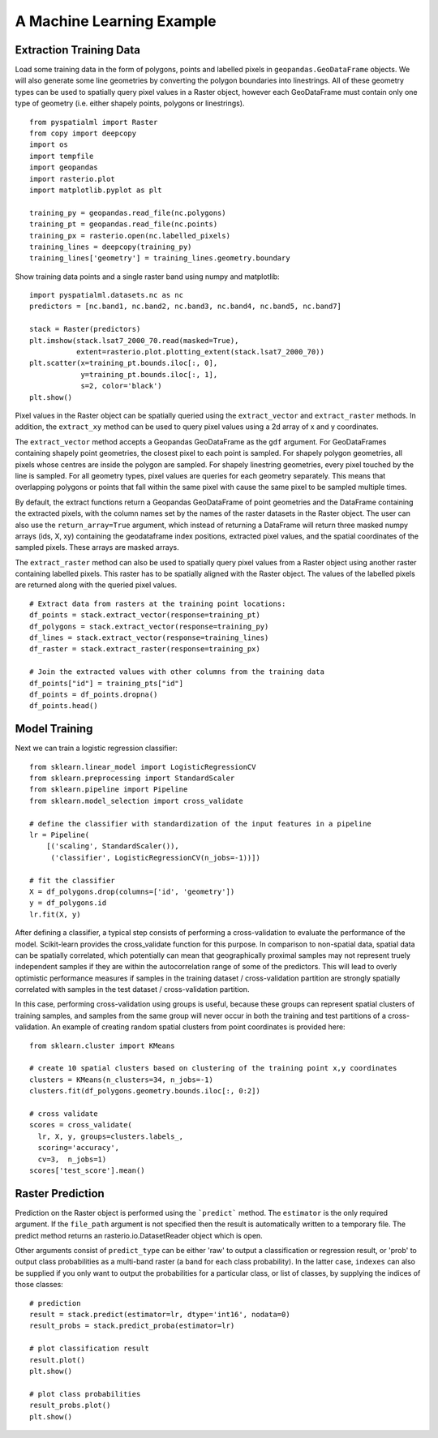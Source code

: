 A Machine Learning Example
==========================

Extraction Training Data
########################

Load some training data in the form of polygons, points and labelled pixels in
``geopandas.GeoDataFrame`` objects. We will also generate some line geometries by
converting the polygon boundaries into linestrings. All of these geometry types
can be used to spatially query pixel values in a Raster object, however each
GeoDataFrame must contain only one type of geometry (i.e. either shapely points,
polygons or linestrings).

::

    from pyspatialml import Raster
    from copy import deepcopy
    import os
    import tempfile
    import geopandas
    import rasterio.plot
    import matplotlib.pyplot as plt

    training_py = geopandas.read_file(nc.polygons)
    training_pt = geopandas.read_file(nc.points)
    training_px = rasterio.open(nc.labelled_pixels)
    training_lines = deepcopy(training_py)
    training_lines['geometry'] = training_lines.geometry.boundary

Show training data points and a single raster band using numpy and matplotlib:
::

    import pyspatialml.datasets.nc as nc
    predictors = [nc.band1, nc.band2, nc.band3, nc.band4, nc.band5, nc.band7]

    stack = Raster(predictors)
    plt.imshow(stack.lsat7_2000_70.read(masked=True),
               extent=rasterio.plot.plotting_extent(stack.lsat7_2000_70))
    plt.scatter(x=training_pt.bounds.iloc[:, 0],
                y=training_pt.bounds.iloc[:, 1],
                s=2, color='black')
    plt.show()

Pixel values in the Raster object can be spatially queried using the
``extract_vector`` and ``extract_raster`` methods. In addition, the
``extract_xy`` method can be used to query pixel values using a 2d array of x
and y coordinates.

The ``extract_vector`` method accepts a Geopandas GeoDataFrame as the
``gdf`` argument. For GeoDataFrames containing shapely point geometries, the closest pixel to each
point is sampled. For shapely polygon geometries, all pixels whose centres are
inside the polygon are sampled. For shapely linestring geometries, every pixel
touched by the line is sampled. For all geometry types, pixel values are queries
for each geometry separately. This means that overlapping polygons or points
that fall within the same pixel with cause the same pixel to be sampled multiple
times.

By default, the extract functions return a Geopandas GeoDataFrame of point
geometries and the DataFrame containing the extracted pixels, with the column
names set by the names of the raster datasets in the Raster object. The user can
also use the ``return_array=True`` argument, which instead of returning a
DataFrame will return three masked numpy arrays (ids, X, xy) containing the
geodataframe index positions, extracted pixel values, and the spatial coordinates of the
sampled pixels. These arrays are masked arrays.

The ``extract_raster`` method can also be used to spatially query pixel values
from a Raster object using another raster containing labelled pixels. This
raster has to be spatially aligned with the Raster object. The values of the labelled pixels are returned
along with the queried pixel values.

::

    # Extract data from rasters at the training point locations:
    df_points = stack.extract_vector(response=training_pt)
    df_polygons = stack.extract_vector(response=training_py)
    df_lines = stack.extract_vector(response=training_lines)
    df_raster = stack.extract_raster(response=training_px)
    
    # Join the extracted values with other columns from the training data
    df_points["id"] = training_pts["id"]
    df_points = df_points.dropna()
    df_points.head()

Model Training
##############

Next we can train a logistic regression classifier:
::

    from sklearn.linear_model import LogisticRegressionCV
    from sklearn.preprocessing import StandardScaler
    from sklearn.pipeline import Pipeline
    from sklearn.model_selection import cross_validate

    # define the classifier with standardization of the input features in a pipeline
    lr = Pipeline(
        [('scaling', StandardScaler()),
         ('classifier', LogisticRegressionCV(n_jobs=-1))])

    # fit the classifier
    X = df_polygons.drop(columns=['id', 'geometry'])
    y = df_polygons.id
    lr.fit(X, y)

After defining a classifier, a typical step consists of performing a
cross-validation to evaluate the performance of the model. Scikit-learn provides
the cross_validate function for this purpose. In comparison to non-spatial data,
spatial data can be spatially correlated, which potentially can mean that
geographically proximal samples may not represent truely independent samples if
they are within the autocorrelation range of some of the predictors. This will
lead to overly optimistic performance measures if samples in the training
dataset / cross-validation partition are strongly spatially correlated with
samples in the test dataset / cross-validation partition.

In this case, performing cross-validation using groups is useful, because these
groups can represent spatial clusters of training samples, and samples from the
same group will never occur in both the training and test partitions of a
cross-validation. An example of creating random spatial clusters from point
coordinates is provided here:

::

    from sklearn.cluster import KMeans

    # create 10 spatial clusters based on clustering of the training point x,y coordinates
    clusters = KMeans(n_clusters=34, n_jobs=-1)
    clusters.fit(df_polygons.geometry.bounds.iloc[:, 0:2])

    # cross validate
    scores = cross_validate(
      lr, X, y, groups=clusters.labels_,
      scoring='accuracy',
      cv=3,  n_jobs=1)
    scores['test_score'].mean()


Raster Prediction
#################

Prediction on the Raster object is performed using the ```predict``` method. The
``estimator`` is the only required argument. If the ``file_path`` argument is
not specified then the result is automatically written to a temporary file. The
predict method returns an rasterio.io.DatasetReader object which is open.

Other arguments consist of ``predict_type`` can be either 'raw' to output a
classification or regression result, or 'prob' to output class probabilities as
a multi-band raster (a band for each class probability). In the latter case,
``indexes`` can also be supplied if you only want to output the probabilities
for a particular class, or list of classes, by supplying the indices of those
classes:

::

    # prediction
    result = stack.predict(estimator=lr, dtype='int16', nodata=0)
    result_probs = stack.predict_proba(estimator=lr)

    # plot classification result
    result.plot()
    plt.show()

    # plot class probabilities
    result_probs.plot()
    plt.show()
